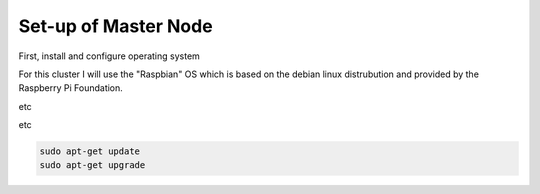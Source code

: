 Set-up of Master Node
=====================

First, install and configure operating system

For this cluster I will use the "Raspbian" OS which is based on the debian linux distrubution and provided by the Raspberry Pi Foundation.

etc

etc

.. code-block:: console

  sudo apt-get update
  sudo apt-get upgrade


